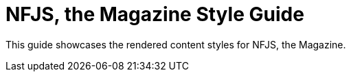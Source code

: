= NFJS, the Magazine Style Guide

This guide showcases the rendered content styles for NFJS, the Magazine.

////
Populate with draft content style guide
////
